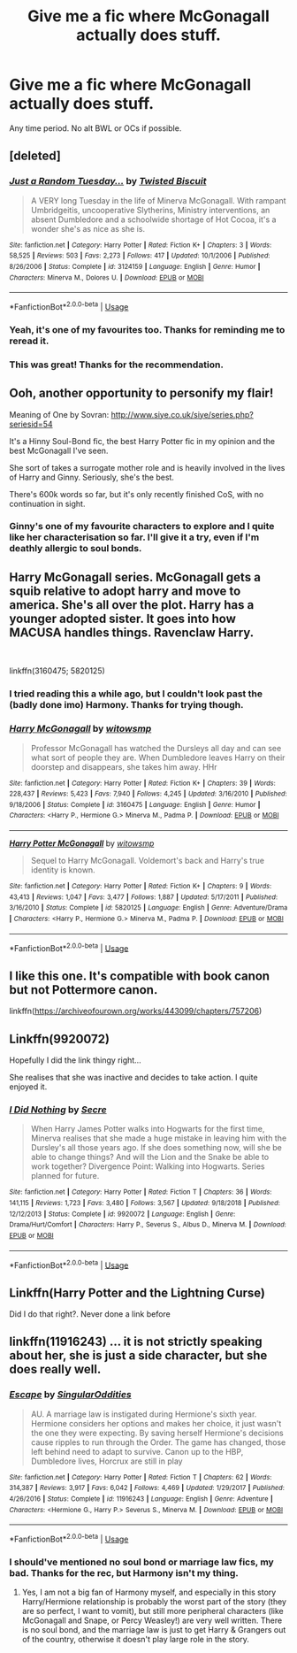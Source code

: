 #+TITLE: Give me a fic where McGonagall actually does stuff.

* Give me a fic where McGonagall actually does stuff.
:PROPERTIES:
:Score: 35
:DateUnix: 1577315736.0
:DateShort: 2019-Dec-26
:FlairText: Request
:END:
Any time period. No alt BWL or OCs if possible.


** [deleted]
:PROPERTIES:
:Score: 13
:DateUnix: 1577326354.0
:DateShort: 2019-Dec-26
:END:

*** [[https://www.fanfiction.net/s/3124159/1/][*/Just a Random Tuesday.../*]] by [[https://www.fanfiction.net/u/957547/Twisted-Biscuit][/Twisted Biscuit/]]

#+begin_quote
  A VERY long Tuesday in the life of Minerva McGonagall. With rampant Umbridgeitis, uncooperative Slytherins, Ministry interventions, an absent Dumbledore and a schoolwide shortage of Hot Cocoa, it's a wonder she's as nice as she is.
#+end_quote

^{/Site/:} ^{fanfiction.net} ^{*|*} ^{/Category/:} ^{Harry} ^{Potter} ^{*|*} ^{/Rated/:} ^{Fiction} ^{K+} ^{*|*} ^{/Chapters/:} ^{3} ^{*|*} ^{/Words/:} ^{58,525} ^{*|*} ^{/Reviews/:} ^{503} ^{*|*} ^{/Favs/:} ^{2,273} ^{*|*} ^{/Follows/:} ^{417} ^{*|*} ^{/Updated/:} ^{10/1/2006} ^{*|*} ^{/Published/:} ^{8/26/2006} ^{*|*} ^{/Status/:} ^{Complete} ^{*|*} ^{/id/:} ^{3124159} ^{*|*} ^{/Language/:} ^{English} ^{*|*} ^{/Genre/:} ^{Humor} ^{*|*} ^{/Characters/:} ^{Minerva} ^{M.,} ^{Dolores} ^{U.} ^{*|*} ^{/Download/:} ^{[[http://www.ff2ebook.com/old/ffn-bot/index.php?id=3124159&source=ff&filetype=epub][EPUB]]} ^{or} ^{[[http://www.ff2ebook.com/old/ffn-bot/index.php?id=3124159&source=ff&filetype=mobi][MOBI]]}

--------------

*FanfictionBot*^{2.0.0-beta} | [[https://github.com/tusing/reddit-ffn-bot/wiki/Usage][Usage]]
:PROPERTIES:
:Author: FanfictionBot
:Score: 8
:DateUnix: 1577326369.0
:DateShort: 2019-Dec-26
:END:


*** Yeah, it's one of my favourites too. Thanks for reminding me to reread it.
:PROPERTIES:
:Score: 5
:DateUnix: 1577329133.0
:DateShort: 2019-Dec-26
:END:


*** This was great! Thanks for the recommendation.
:PROPERTIES:
:Author: Ceramicblue
:Score: 1
:DateUnix: 1577411860.0
:DateShort: 2019-Dec-27
:END:


** Ooh, another opportunity to personify my flair!

Meaning of One by Sovran: [[http://www.siye.co.uk/siye/series.php?seriesid=54]]

It's a Hinny Soul-Bond fic, the best Harry Potter fic in my opinion and the best McGonagall I've seen.

She sort of takes a surrogate mother role and is heavily involved in the lives of Harry and Ginny. Seriously, she's the best.

There's 600k words so far, but it's only recently finished CoS, with no continuation in sight.
:PROPERTIES:
:Author: FavChanger
:Score: 2
:DateUnix: 1577323984.0
:DateShort: 2019-Dec-26
:END:

*** Ginny's one of my favourite characters to explore and I quite like her characterisation so far. I'll give it a try, even if I'm deathly allergic to soul bonds.
:PROPERTIES:
:Score: 3
:DateUnix: 1577329326.0
:DateShort: 2019-Dec-26
:END:


** Harry McGonagall series. McGonagall gets a squib relative to adopt harry and move to america. She's all over the plot. Harry has a younger adopted sister. It goes into how MACUSA handles things. Ravenclaw Harry.

​

linkffn(3160475; 5820125)
:PROPERTIES:
:Author: Nyanmaru_San
:Score: 2
:DateUnix: 1577346184.0
:DateShort: 2019-Dec-26
:END:

*** I tried reading this a while ago, but I couldn't look past the (badly done imo) Harmony. Thanks for trying though.
:PROPERTIES:
:Score: 1
:DateUnix: 1577364502.0
:DateShort: 2019-Dec-26
:END:


*** [[https://www.fanfiction.net/s/3160475/1/][*/Harry McGonagall/*]] by [[https://www.fanfiction.net/u/983103/witowsmp][/witowsmp/]]

#+begin_quote
  Professor McGonagall has watched the Dursleys all day and can see what sort of people they are. When Dumbledore leaves Harry on their doorstep and disappears, she takes him away. HHr
#+end_quote

^{/Site/:} ^{fanfiction.net} ^{*|*} ^{/Category/:} ^{Harry} ^{Potter} ^{*|*} ^{/Rated/:} ^{Fiction} ^{K+} ^{*|*} ^{/Chapters/:} ^{39} ^{*|*} ^{/Words/:} ^{228,437} ^{*|*} ^{/Reviews/:} ^{5,423} ^{*|*} ^{/Favs/:} ^{7,940} ^{*|*} ^{/Follows/:} ^{4,245} ^{*|*} ^{/Updated/:} ^{3/16/2010} ^{*|*} ^{/Published/:} ^{9/18/2006} ^{*|*} ^{/Status/:} ^{Complete} ^{*|*} ^{/id/:} ^{3160475} ^{*|*} ^{/Language/:} ^{English} ^{*|*} ^{/Genre/:} ^{Humor} ^{*|*} ^{/Characters/:} ^{<Harry} ^{P.,} ^{Hermione} ^{G.>} ^{Minerva} ^{M.,} ^{Padma} ^{P.} ^{*|*} ^{/Download/:} ^{[[http://www.ff2ebook.com/old/ffn-bot/index.php?id=3160475&source=ff&filetype=epub][EPUB]]} ^{or} ^{[[http://www.ff2ebook.com/old/ffn-bot/index.php?id=3160475&source=ff&filetype=mobi][MOBI]]}

--------------

[[https://www.fanfiction.net/s/5820125/1/][*/Harry Potter McGonagall/*]] by [[https://www.fanfiction.net/u/983103/witowsmp][/witowsmp/]]

#+begin_quote
  Sequel to Harry McGonagall. Voldemort's back and Harry's true identity is known.
#+end_quote

^{/Site/:} ^{fanfiction.net} ^{*|*} ^{/Category/:} ^{Harry} ^{Potter} ^{*|*} ^{/Rated/:} ^{Fiction} ^{K+} ^{*|*} ^{/Chapters/:} ^{9} ^{*|*} ^{/Words/:} ^{43,413} ^{*|*} ^{/Reviews/:} ^{1,047} ^{*|*} ^{/Favs/:} ^{3,477} ^{*|*} ^{/Follows/:} ^{1,887} ^{*|*} ^{/Updated/:} ^{5/17/2011} ^{*|*} ^{/Published/:} ^{3/16/2010} ^{*|*} ^{/Status/:} ^{Complete} ^{*|*} ^{/id/:} ^{5820125} ^{*|*} ^{/Language/:} ^{English} ^{*|*} ^{/Genre/:} ^{Adventure/Drama} ^{*|*} ^{/Characters/:} ^{<Harry} ^{P.,} ^{Hermione} ^{G.>} ^{Minerva} ^{M.,} ^{Padma} ^{P.} ^{*|*} ^{/Download/:} ^{[[http://www.ff2ebook.com/old/ffn-bot/index.php?id=5820125&source=ff&filetype=epub][EPUB]]} ^{or} ^{[[http://www.ff2ebook.com/old/ffn-bot/index.php?id=5820125&source=ff&filetype=mobi][MOBI]]}

--------------

*FanfictionBot*^{2.0.0-beta} | [[https://github.com/tusing/reddit-ffn-bot/wiki/Usage][Usage]]
:PROPERTIES:
:Author: FanfictionBot
:Score: 1
:DateUnix: 1577346197.0
:DateShort: 2019-Dec-26
:END:


** I like this one. It's compatible with book canon but not Pottermore canon.

linkffn([[https://archiveofourown.org/works/443099/chapters/757206]])
:PROPERTIES:
:Author: MTheLoud
:Score: 1
:DateUnix: 1577325065.0
:DateShort: 2019-Dec-26
:END:


** Linkffn(9920072)

Hopefully I did the link thingy right...

She realises that she was inactive and decides to take action. I quite enjoyed it.
:PROPERTIES:
:Author: vui_glish
:Score: 1
:DateUnix: 1577351127.0
:DateShort: 2019-Dec-26
:END:

*** [[https://www.fanfiction.net/s/9920072/1/][*/I Did Nothing/*]] by [[https://www.fanfiction.net/u/4953702/Secre][/Secre/]]

#+begin_quote
  When Harry James Potter walks into Hogwarts for the first time, Minerva realises that she made a huge mistake in leaving him with the Dursley's all those years ago. If she does something now, will she be able to change things? And will the Lion and the Snake be able to work together? Divergence Point: Walking into Hogwarts. Series planned for future.
#+end_quote

^{/Site/:} ^{fanfiction.net} ^{*|*} ^{/Category/:} ^{Harry} ^{Potter} ^{*|*} ^{/Rated/:} ^{Fiction} ^{T} ^{*|*} ^{/Chapters/:} ^{36} ^{*|*} ^{/Words/:} ^{141,115} ^{*|*} ^{/Reviews/:} ^{1,723} ^{*|*} ^{/Favs/:} ^{3,480} ^{*|*} ^{/Follows/:} ^{3,567} ^{*|*} ^{/Updated/:} ^{9/18/2018} ^{*|*} ^{/Published/:} ^{12/12/2013} ^{*|*} ^{/Status/:} ^{Complete} ^{*|*} ^{/id/:} ^{9920072} ^{*|*} ^{/Language/:} ^{English} ^{*|*} ^{/Genre/:} ^{Drama/Hurt/Comfort} ^{*|*} ^{/Characters/:} ^{Harry} ^{P.,} ^{Severus} ^{S.,} ^{Albus} ^{D.,} ^{Minerva} ^{M.} ^{*|*} ^{/Download/:} ^{[[http://www.ff2ebook.com/old/ffn-bot/index.php?id=9920072&source=ff&filetype=epub][EPUB]]} ^{or} ^{[[http://www.ff2ebook.com/old/ffn-bot/index.php?id=9920072&source=ff&filetype=mobi][MOBI]]}

--------------

*FanfictionBot*^{2.0.0-beta} | [[https://github.com/tusing/reddit-ffn-bot/wiki/Usage][Usage]]
:PROPERTIES:
:Author: FanfictionBot
:Score: 2
:DateUnix: 1577351141.0
:DateShort: 2019-Dec-26
:END:


** Linkffn(Harry Potter and the Lightning Curse)

Did I do that right?. Never done a link before
:PROPERTIES:
:Author: random_reddit_user01
:Score: 1
:DateUnix: 1577393663.0
:DateShort: 2019-Dec-27
:END:


** linkffn(11916243) ... it is not strictly speaking about her, she is just a side character, but she does really well.
:PROPERTIES:
:Author: ceplma
:Score: 2
:DateUnix: 1577328810.0
:DateShort: 2019-Dec-26
:END:

*** [[https://www.fanfiction.net/s/11916243/1/][*/Escape/*]] by [[https://www.fanfiction.net/u/6921337/SingularOddities][/SingularOddities/]]

#+begin_quote
  AU. A marriage law is instigated during Hermione's sixth year. Hermione considers her options and makes her choice, it just wasn't the one they were expecting. By saving herself Hermione's decisions cause ripples to run through the Order. The game has changed, those left behind need to adapt to survive. Canon up to the HBP, Dumbledore lives, Horcrux are still in play
#+end_quote

^{/Site/:} ^{fanfiction.net} ^{*|*} ^{/Category/:} ^{Harry} ^{Potter} ^{*|*} ^{/Rated/:} ^{Fiction} ^{T} ^{*|*} ^{/Chapters/:} ^{62} ^{*|*} ^{/Words/:} ^{314,387} ^{*|*} ^{/Reviews/:} ^{3,917} ^{*|*} ^{/Favs/:} ^{6,042} ^{*|*} ^{/Follows/:} ^{4,469} ^{*|*} ^{/Updated/:} ^{1/29/2017} ^{*|*} ^{/Published/:} ^{4/26/2016} ^{*|*} ^{/Status/:} ^{Complete} ^{*|*} ^{/id/:} ^{11916243} ^{*|*} ^{/Language/:} ^{English} ^{*|*} ^{/Genre/:} ^{Adventure} ^{*|*} ^{/Characters/:} ^{<Hermione} ^{G.,} ^{Harry} ^{P.>} ^{Severus} ^{S.,} ^{Minerva} ^{M.} ^{*|*} ^{/Download/:} ^{[[http://www.ff2ebook.com/old/ffn-bot/index.php?id=11916243&source=ff&filetype=epub][EPUB]]} ^{or} ^{[[http://www.ff2ebook.com/old/ffn-bot/index.php?id=11916243&source=ff&filetype=mobi][MOBI]]}

--------------

*FanfictionBot*^{2.0.0-beta} | [[https://github.com/tusing/reddit-ffn-bot/wiki/Usage][Usage]]
:PROPERTIES:
:Author: FanfictionBot
:Score: 2
:DateUnix: 1577328822.0
:DateShort: 2019-Dec-26
:END:


*** I should've mentioned no soul bond or marriage law fics, my bad. Thanks for the rec, but Harmony isn't my thing.
:PROPERTIES:
:Score: 1
:DateUnix: 1577329091.0
:DateShort: 2019-Dec-26
:END:

**** Yes, I am not a big fan of Harmony myself, and especially in this story Harry/Hermione relationship is probably the worst part of the story (they are so perfect, I want to vomit), but still more peripheral characters (like McGonagall and Snape, or Percy Weasley!) are very well written. There is no soul bond, and the marriage law is just to get Harry & Grangers out of the country, otherwise it doesn't play large role in the story.
:PROPERTIES:
:Author: ceplma
:Score: -1
:DateUnix: 1577347872.0
:DateShort: 2019-Dec-26
:END:
